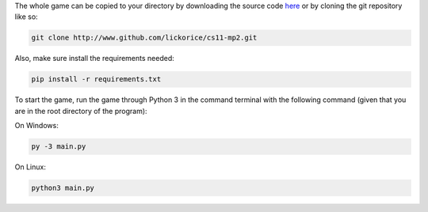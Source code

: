 The whole game can be copied to your directory
by downloading the source code here_ or by cloning
the git repository like so:

.. code-block:: bash

   git clone http://www.github.com/lickorice/cs11-mp2.git

.. _here: http://www.github.com/lickorice/cs11-mp2

Also, make sure install the requirements needed:

.. code-block:: bash

   pip install -r requirements.txt

To start the game, run the game through Python 3 in the command terminal
with the following command (given that you are in the root directory of the
program):

On Windows:

.. code-block:: bash

   py -3 main.py

On Linux:

.. code-block:: bash

   python3 main.py
